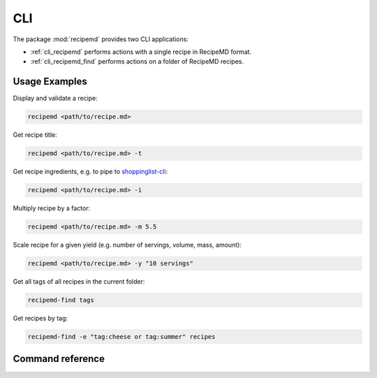 CLI
===

The package :mod:`recipemd` provides two CLI applications:

* :ref:`cli_recipemd` performs actions with a single recipe in RecipeMD format.
* :ref:`cli_recipemd_find` performs actions on a folder of RecipeMD recipes.

.. _cli_examples:

Usage Examples
--------------

Display and validate a recipe:

.. code-block:: shell

   recipemd <path/to/recipe.md>

Get recipe title:

.. code-block:: shell

   recipemd <path/to/recipe.md> -t

Get recipe ingredients, e.g. to pipe to `shoppinglist-cli <https://github.com/AberDerBart/shoppinglist-cli>`_\ :

.. code-block:: shell

   recipemd <path/to/recipe.md> -i

Multiply recipe by a factor:

.. code-block:: shell

   recipemd <path/to/recipe.md> -m 5.5

Scale recipe for a given yield (e.g. number of servings, volume, mass, amount):

.. code-block:: shell

   recipemd <path/to/recipe.md> -y "10 servings"

Get all tags of all recipes in the current folder:

.. code-block:: shell

   recipemd-find tags

Get recipes by tag:

.. code-block:: shell

   recipemd-find -e "tag:cheese or tag:summer" recipes


Command reference
-----------------

.. _cli_recipemd:

.. autoprogram:: recipemd.cli.main:parser
   :prog: recipemd

.. _cli_recipemd_find:

.. autoprogram:: recipemd.cli.find:parser
   :prog: recipemd-find
